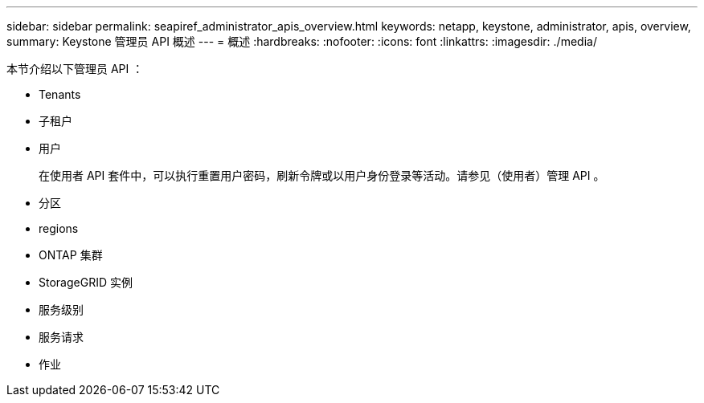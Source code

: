 ---
sidebar: sidebar 
permalink: seapiref_administrator_apis_overview.html 
keywords: netapp, keystone, administrator, apis, overview, 
summary: Keystone 管理员 API 概述 
---
= 概述
:hardbreaks:
:nofooter: 
:icons: font
:linkattrs: 
:imagesdir: ./media/


[role="lead"]
本节介绍以下管理员 API ：

* Tenants
* 子租户
* 用户
+
在使用者 API 套件中，可以执行重置用户密码，刷新令牌或以用户身份登录等活动。请参见（使用者）管理 API 。

* 分区
* regions
* ONTAP 集群
* StorageGRID 实例
* 服务级别
* 服务请求
* 作业

